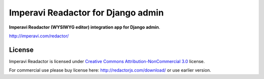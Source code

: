 ===================================
Imperavi Readactor for Django admin
===================================

**Imperavi Readactor (WYSIWYG editor) integration app for Django admin**.

http://imperavi.com/redactor/

License
=======

Imperavi Readactor is licensed under `Creative Commons Attribution-NonCommercial 3.0 <http://creativecommons.org/licenses/by-nc/3.0/>`_ license.

For commercial use please buy license here: http://redactorjs.com/download/ or use earlier version.
